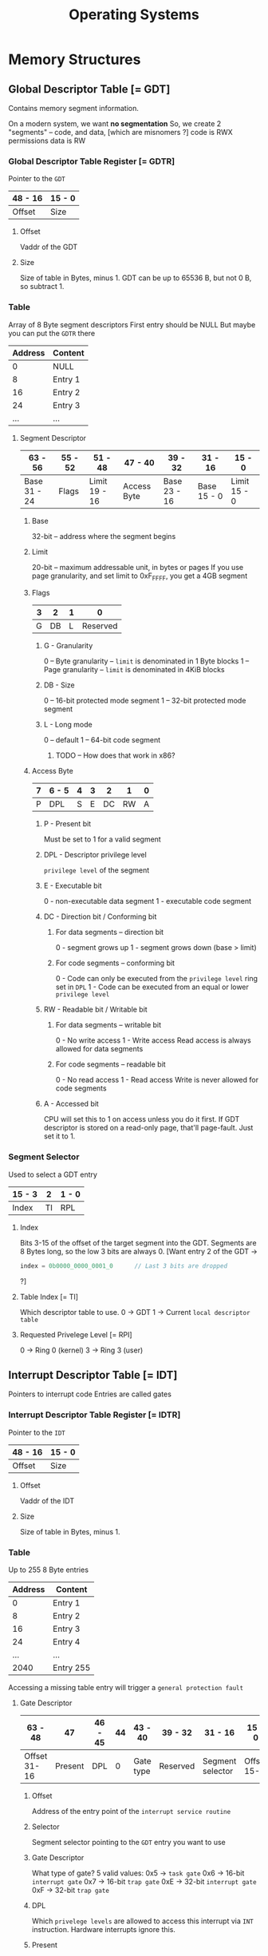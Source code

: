 #+title: Operating Systems

* Memory Structures
** Global Descriptor Table [= GDT]
Contains memory segment information.

On a modern system, we want *no segmentation*
    So, we create 2 "segments" -- code, and data, [which are misnomers ?]
        code is RWX permissions
        data is RW

*** Global Descriptor Table Register [= GDTR]
Pointer to the =GDT=

|---------+--------|
| 48 - 16 | 15 - 0 |
|---------+--------|
| Offset  | Size   |
|---------+--------|

**** Offset
Vaddr of the GDT
**** Size
Size of table in Bytes, minus 1.
GDT can be up to 65536 B, but not 0 B, so subtract 1.

*** Table
Array of 8 Byte segment descriptors
First entry should be NULL
    But maybe you can put the =GDTR= there

|---------+---------|
| Address | Content |
|---------+---------|
|       0 | NULL    |
|       8 | Entry 1 |
|      16 | Entry 2 |
|      24 | Entry 3 |
|     ... | ...     |
|---------+---------|

**** Segment Descriptor

|--------------+---------+---------------+-------------+--------------+-------------+--------------|
| 63 - 56      | 55 - 52 | 51 - 48       | 47 - 40     | 39 - 32      | 31 - 16     | 15 - 0       |
|--------------+---------+---------------+-------------+--------------+-------------+--------------|
| Base 31 - 24 | Flags   | Limit 19 - 16 | Access Byte | Base 23 - 16 | Base 15 - 0 | Limit 15 - 0 |
|--------------+---------+---------------+-------------+--------------+-------------+--------------|

***** Base
32-bit -- address where the segment begins
***** Limit
20-bit -- maximum addressable unit, in bytes or pages
If you use page granularity, and set limit to 0xF_FFFF, you get a 4GB segment
***** Flags

|---+----+---+----------|
| 3 |  2 | 1 |        0 |
|---+----+---+----------|
| G | DB | L | Reserved |
|---+----+---+----------|

****** G - Granularity
0 -- Byte granularity -- =limit= is denominated in 1 Byte blocks
1 -- Page granularity -- =limit= is denominated in 4KiB blocks
****** DB - Size
0 -- 16-bit protected mode segment
1 -- 32-bit protected mode segment
****** L - Long mode
0 -- default
1 -- 64-bit code segment
******* TODO -- How does that work in x86?
***** Access Byte

|---+-------+---+---+----+----+---|
| 7 | 6 - 5 | 4 | 3 |  2 |  1 | 0 |
|---+-------+---+---+----+----+---|
| P | DPL   | S | E | DC | RW | A |
|---+-------+---+---+----+----+---|

****** P - Present bit
Must be set to 1 for a valid segment
****** DPL - Descriptor privilege level
=privilege level= of the segment
****** E - Executable bit
0 - non-executable data segment
1 - executable code segment
****** DC - Direction bit / Conforming bit
******* For data segments -- direction bit
0 - segment grows up
1 - segment grows down (base > limit)
******* For code segments -- conforming bit
0 - Code can only be executed from the =privilege level= ring set in =DPL=
1 - Code can be executed from an equal or lower =privilege level=
****** RW - Readable bit / Writable bit
******* For data segments -- writable bit
0 - No write access
1 - Write access
Read access is always allowed for data segments
******* For code segments -- readable bit
0 - No read access
1 - Read access
Write is never allowed for code segments
****** A - Accessed bit
CPU will set this to 1 on access unless you do it first.
If GDT descriptor is stored on a read-only page, that'll page-fault.
Just set it to 1.

*** Segment Selector
Used to select a GDT entry

|--------+----+-------|
| 15 - 3 |  2 | 1 - 0 |
|--------+----+-------|
| Index  | TI | RPL   |
|--------+----+-------|

**** Index
Bits 3-15 of the offset of the target segment into the GDT.
Segments are 8 Bytes long, so the low 3 bits are always 0.
[Want entry 2 of the GDT ->
#+BEGIN_SRC rust
    index = 0b0000_0000_0001_0      // Last 3 bits are dropped
#+END_SRC
?]
**** Table Index [= TI]
Which descriptor table to use.
0 -> GDT
1 -> Current =local descriptor table=
**** Requested Privelege Level [= RPI]
0 -> Ring 0 (kernel)
3 -> Ring 3 (user)

** Interrupt Descriptor Table [= IDT]
Pointers to interrupt code
Entries are called gates

*** Interrupt Descriptor Table Register [= IDTR]
Pointer to the =IDT=

|---------+--------|
| 48 - 16 | 15 - 0 |
|---------+--------|
| Offset  | Size   |
|---------+--------|

**** Offset
Vaddr of the IDT
**** Size
Size of table in Bytes, minus 1.

*** Table
Up to 255 8 Byte entries

|---------+-----------|
| Address | Content   |
|---------+-----------|
|       0 | Entry 1   |
|       8 | Entry 2   |
|      16 | Entry 3   |
|      24 | Entry 4   |
|     ... | ...       |
|    2040 | Entry 255 |
|---------+-----------|

Accessing a missing table entry will trigger a =general protection fault=

**** Gate Descriptor

|--------------+---------+---------+----+-----------+----------+------------------+-------------|
| 63 - 48      |      47 | 46 - 45 | 44 | 43 - 40   | 39 - 32  | 31 - 16          | 15 - 0      |
|--------------+---------+---------+----+-----------+----------+------------------+-------------|
| Offset 31-16 | Present | DPL     |  0 | Gate type | Reserved | Segment selector | Offset 15-0 |
|--------------+---------+---------+----+-----------+----------+------------------+-------------|

***** Offset
Address of the entry point of the =interrupt service routine=
***** Selector
Segment selector pointing to the =GDT= entry you want to use
***** Gate Descriptor
What type of gate?
5 valid values:
0x5 -> =task gate=
0x6 -> 16-bit =interrupt gate=
0x7 -> 16-bit =trap gate=
0xE -> 32-bit =interrupt gate=
0xF -> 32-bit =trap gate=
***** DPL
Which =privelege levels= are allowed to access this interrupt via =INT= instruction.
Hardware interrupts ignore this.
***** Present
Must be set to =1= for a valid descriptor
